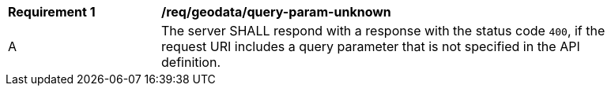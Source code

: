 [[req_geodata_query-param-unknown]]
[width="90%",cols="2,6a"]
|===
^|*Requirement {counter:req-id}* |*/req/geodata/query-param-unknown* 
^|A |The server SHALL respond with a response with the status code `400`, if the request URI includes a query parameter that is not specified in the API definition.
|===
